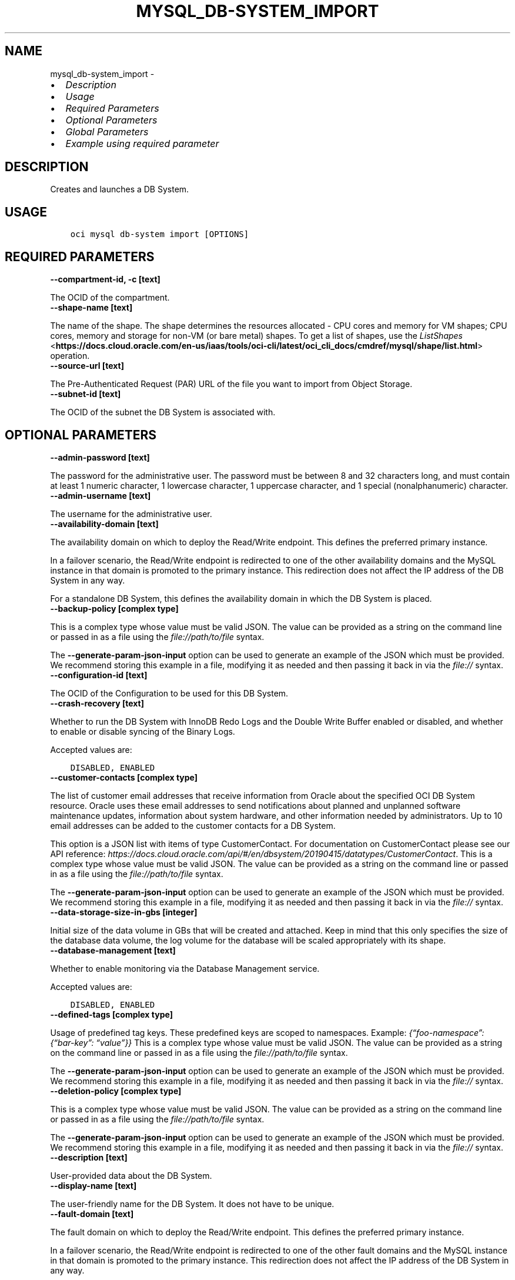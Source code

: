 .\" Man page generated from reStructuredText.
.
.TH "MYSQL_DB-SYSTEM_IMPORT" "1" "Jan 17, 2025" "3.51.3" "OCI CLI Command Reference"
.SH NAME
mysql_db-system_import \- 
.
.nr rst2man-indent-level 0
.
.de1 rstReportMargin
\\$1 \\n[an-margin]
level \\n[rst2man-indent-level]
level margin: \\n[rst2man-indent\\n[rst2man-indent-level]]
-
\\n[rst2man-indent0]
\\n[rst2man-indent1]
\\n[rst2man-indent2]
..
.de1 INDENT
.\" .rstReportMargin pre:
. RS \\$1
. nr rst2man-indent\\n[rst2man-indent-level] \\n[an-margin]
. nr rst2man-indent-level +1
.\" .rstReportMargin post:
..
.de UNINDENT
. RE
.\" indent \\n[an-margin]
.\" old: \\n[rst2man-indent\\n[rst2man-indent-level]]
.nr rst2man-indent-level -1
.\" new: \\n[rst2man-indent\\n[rst2man-indent-level]]
.in \\n[rst2man-indent\\n[rst2man-indent-level]]u
..
.INDENT 0.0
.IP \(bu 2
\fI\%Description\fP
.IP \(bu 2
\fI\%Usage\fP
.IP \(bu 2
\fI\%Required Parameters\fP
.IP \(bu 2
\fI\%Optional Parameters\fP
.IP \(bu 2
\fI\%Global Parameters\fP
.IP \(bu 2
\fI\%Example using required parameter\fP
.UNINDENT
.SH DESCRIPTION
.sp
Creates and launches a DB System.
.SH USAGE
.INDENT 0.0
.INDENT 3.5
.sp
.nf
.ft C
oci mysql db\-system import [OPTIONS]
.ft P
.fi
.UNINDENT
.UNINDENT
.SH REQUIRED PARAMETERS
.INDENT 0.0
.TP
.B \-\-compartment\-id, \-c [text]
.UNINDENT
.sp
The OCID of the compartment.
.INDENT 0.0
.TP
.B \-\-shape\-name [text]
.UNINDENT
.sp
The name of the shape. The shape determines the resources allocated \- CPU cores and memory for VM shapes; CPU cores, memory and storage for non\-VM (or bare metal) shapes. To get a list of shapes, use the \fI\%ListShapes\fP <\fBhttps://docs.cloud.oracle.com/en-us/iaas/tools/oci-cli/latest/oci_cli_docs/cmdref/mysql/shape/list.html\fP> operation.
.INDENT 0.0
.TP
.B \-\-source\-url [text]
.UNINDENT
.sp
The Pre\-Authenticated Request (PAR) URL of the file you want to import from Object Storage.
.INDENT 0.0
.TP
.B \-\-subnet\-id [text]
.UNINDENT
.sp
The OCID of the subnet the DB System is associated with.
.SH OPTIONAL PARAMETERS
.INDENT 0.0
.TP
.B \-\-admin\-password [text]
.UNINDENT
.sp
The password for the administrative user. The password must be between 8 and 32 characters long, and must contain at least 1 numeric character, 1 lowercase character, 1 uppercase character, and 1 special (nonalphanumeric) character.
.INDENT 0.0
.TP
.B \-\-admin\-username [text]
.UNINDENT
.sp
The username for the administrative user.
.INDENT 0.0
.TP
.B \-\-availability\-domain [text]
.UNINDENT
.sp
The availability domain on which to deploy the Read/Write endpoint. This defines the preferred primary instance.
.sp
In a failover scenario, the Read/Write endpoint is redirected to one of the other availability domains and the MySQL instance in that domain is promoted to the primary instance. This redirection does not affect the IP address of the DB System in any way.
.sp
For a standalone DB System, this defines the availability domain in which the DB System is placed.
.INDENT 0.0
.TP
.B \-\-backup\-policy [complex type]
.UNINDENT
.sp
This is a complex type whose value must be valid JSON. The value can be provided as a string on the command line or passed in as a file using
the \fI\%file://path/to/file\fP syntax.
.sp
The \fB\-\-generate\-param\-json\-input\fP option can be used to generate an example of the JSON which must be provided. We recommend storing this example
in a file, modifying it as needed and then passing it back in via the \fI\%file://\fP syntax.
.INDENT 0.0
.TP
.B \-\-configuration\-id [text]
.UNINDENT
.sp
The OCID of the Configuration to be used for this DB System.
.INDENT 0.0
.TP
.B \-\-crash\-recovery [text]
.UNINDENT
.sp
Whether to run the DB System with InnoDB Redo Logs and the Double Write Buffer enabled or disabled, and whether to enable or disable syncing of the Binary Logs.
.sp
Accepted values are:
.INDENT 0.0
.INDENT 3.5
.sp
.nf
.ft C
DISABLED, ENABLED
.ft P
.fi
.UNINDENT
.UNINDENT
.INDENT 0.0
.TP
.B \-\-customer\-contacts [complex type]
.UNINDENT
.sp
The list of customer email addresses that receive information from Oracle about the specified OCI DB System resource. Oracle uses these email addresses to send notifications about planned and unplanned software maintenance updates, information about system hardware, and other information needed by administrators. Up to 10 email addresses can be added to the customer contacts for a DB System.
.sp
This option is a JSON list with items of type CustomerContact.  For documentation on CustomerContact please see our API reference: \fI\%https://docs.cloud.oracle.com/api/#/en/dbsystem/20190415/datatypes/CustomerContact\fP\&.
This is a complex type whose value must be valid JSON. The value can be provided as a string on the command line or passed in as a file using
the \fI\%file://path/to/file\fP syntax.
.sp
The \fB\-\-generate\-param\-json\-input\fP option can be used to generate an example of the JSON which must be provided. We recommend storing this example
in a file, modifying it as needed and then passing it back in via the \fI\%file://\fP syntax.
.INDENT 0.0
.TP
.B \-\-data\-storage\-size\-in\-gbs [integer]
.UNINDENT
.sp
Initial size of the data volume in GBs that will be created and attached. Keep in mind that this only specifies the size of the database data volume, the log volume for the database will be scaled appropriately with its shape.
.INDENT 0.0
.TP
.B \-\-database\-management [text]
.UNINDENT
.sp
Whether to enable monitoring via the Database Management service.
.sp
Accepted values are:
.INDENT 0.0
.INDENT 3.5
.sp
.nf
.ft C
DISABLED, ENABLED
.ft P
.fi
.UNINDENT
.UNINDENT
.INDENT 0.0
.TP
.B \-\-defined\-tags [complex type]
.UNINDENT
.sp
Usage of predefined tag keys. These predefined keys are scoped to namespaces. Example: \fI{“foo\-namespace”: {“bar\-key”: “value”}}\fP
This is a complex type whose value must be valid JSON. The value can be provided as a string on the command line or passed in as a file using
the \fI\%file://path/to/file\fP syntax.
.sp
The \fB\-\-generate\-param\-json\-input\fP option can be used to generate an example of the JSON which must be provided. We recommend storing this example
in a file, modifying it as needed and then passing it back in via the \fI\%file://\fP syntax.
.INDENT 0.0
.TP
.B \-\-deletion\-policy [complex type]
.UNINDENT
.sp
This is a complex type whose value must be valid JSON. The value can be provided as a string on the command line or passed in as a file using
the \fI\%file://path/to/file\fP syntax.
.sp
The \fB\-\-generate\-param\-json\-input\fP option can be used to generate an example of the JSON which must be provided. We recommend storing this example
in a file, modifying it as needed and then passing it back in via the \fI\%file://\fP syntax.
.INDENT 0.0
.TP
.B \-\-description [text]
.UNINDENT
.sp
User\-provided data about the DB System.
.INDENT 0.0
.TP
.B \-\-display\-name [text]
.UNINDENT
.sp
The user\-friendly name for the DB System. It does not have to be unique.
.INDENT 0.0
.TP
.B \-\-fault\-domain [text]
.UNINDENT
.sp
The fault domain on which to deploy the Read/Write endpoint. This defines the preferred primary instance.
.sp
In a failover scenario, the Read/Write endpoint is redirected to one of the other fault domains and the MySQL instance in that domain is promoted to the primary instance. This redirection does not affect the IP address of the DB System in any way.
.sp
For a standalone DB System, this defines the fault domain in which the DB System is placed.
.INDENT 0.0
.TP
.B \-\-freeform\-tags [complex type]
.UNINDENT
.sp
Simple key\-value pair applied without any predefined name, type or scope. Exists for cross\-compatibility only. Example: \fI{“bar\-key”: “value”}\fP
This is a complex type whose value must be valid JSON. The value can be provided as a string on the command line or passed in as a file using
the \fI\%file://path/to/file\fP syntax.
.sp
The \fB\-\-generate\-param\-json\-input\fP option can be used to generate an example of the JSON which must be provided. We recommend storing this example
in a file, modifying it as needed and then passing it back in via the \fI\%file://\fP syntax.
.INDENT 0.0
.TP
.B \-\-from\-json [text]
.UNINDENT
.sp
Provide input to this command as a JSON document from a file using the \fI\%file://path\-to/file\fP syntax.
.sp
The \fB\-\-generate\-full\-command\-json\-input\fP option can be used to generate a sample json file to be used with this command option. The key names are pre\-populated and match the command option names (converted to camelCase format, e.g. compartment\-id –> compartmentId), while the values of the keys need to be populated by the user before using the sample file as an input to this command. For any command option that accepts multiple values, the value of the key can be a JSON array.
.sp
Options can still be provided on the command line. If an option exists in both the JSON document and the command line then the command line specified value will be used.
.sp
For examples on usage of this option, please see our “using CLI with advanced JSON options” link: \fI\%https://docs.cloud.oracle.com/iaas/Content/API/SDKDocs/cliusing.htm#AdvancedJSONOptions\fP
.INDENT 0.0
.TP
.B \-\-hostname\-label [text]
.UNINDENT
.sp
The hostname for the primary endpoint of the DB System. Used for DNS.
.sp
The value is the hostname portion of the primary private IP’s fully qualified domain name (FQDN) (for example, “dbsystem\-1” in FQDN “dbsystem\-1.subnet123.vcn1.oraclevcn.com”).
.sp
Must be unique across all VNICs in the subnet and comply with RFC 952 and RFC 1123.
.INDENT 0.0
.TP
.B \-\-ip\-address [text]
.UNINDENT
.sp
The IP address the DB System is configured to listen on. A private IP address of your choice to assign to the primary endpoint of the DB System. Must be an available IP address within the subnet’s CIDR. If you don’t specify a value, Oracle automatically assigns a private IP address from the subnet. This should be a “dotted\-quad” style IPv4 address.
.INDENT 0.0
.TP
.B \-\-is\-auto\-expand\-storage\-enabled [boolean]
.UNINDENT
.sp
Checks whether Automatic Storage Expansion should be enabled for the dbsystem.
.INDENT 0.0
.TP
.B \-\-is\-highly\-available [boolean]
.UNINDENT
.sp
Specifies if the DB System is highly available.
.sp
When creating a DB System with High Availability, three instances are created and placed according to your region\- and subnet\-type. The secondaries are placed automatically in the other two availability or fault domains.  You can choose the preferred location of your primary instance, only.
.INDENT 0.0
.TP
.B \-\-maintenance [complex type]
.UNINDENT
.sp
This is a complex type whose value must be valid JSON. The value can be provided as a string on the command line or passed in as a file using
the \fI\%file://path/to/file\fP syntax.
.sp
The \fB\-\-generate\-param\-json\-input\fP option can be used to generate an example of the JSON which must be provided. We recommend storing this example
in a file, modifying it as needed and then passing it back in via the \fI\%file://\fP syntax.
.INDENT 0.0
.TP
.B \-\-max\-storage\-size\-in\-gbs [integer]
.UNINDENT
.sp
Sets the maximum storage size a db system can automatically be expanded to.
.INDENT 0.0
.TP
.B \-\-max\-wait\-seconds [integer]
.UNINDENT
.sp
The maximum time to wait for the work request to reach the state defined by \fB\-\-wait\-for\-state\fP\&. Defaults to 1200 seconds.
.INDENT 0.0
.TP
.B \-\-mysql\-version [text]
.UNINDENT
.sp
The specific MySQL version identifier.
.INDENT 0.0
.TP
.B \-\-port [integer]
.UNINDENT
.sp
The port for primary endpoint of the DB System to listen on.
.INDENT 0.0
.TP
.B \-\-port\-x [integer]
.UNINDENT
.sp
The TCP network port on which X Plugin listens for connections. This is the X Plugin equivalent of port.
.INDENT 0.0
.TP
.B \-\-secure\-connections [complex type]
.UNINDENT
.sp
This is a complex type whose value must be valid JSON. The value can be provided as a string on the command line or passed in as a file using
the \fI\%file://path/to/file\fP syntax.
.sp
The \fB\-\-generate\-param\-json\-input\fP option can be used to generate an example of the JSON which must be provided. We recommend storing this example
in a file, modifying it as needed and then passing it back in via the \fI\%file://\fP syntax.
.INDENT 0.0
.TP
.B \-\-wait\-for\-state [text]
.UNINDENT
.sp
This operation asynchronously creates, modifies or deletes a resource and uses a work request to track the progress of the operation. Specify this option to perform the action and then wait until the work request reaches a certain state. Multiple states can be specified, returning on the first state. For example, \fB\-\-wait\-for\-state\fP SUCCEEDED \fB\-\-wait\-for\-state\fP FAILED would return on whichever lifecycle state is reached first. If timeout is reached, a return code of 2 is returned. For any other error, a return code of 1 is returned.
.sp
Accepted values are:
.INDENT 0.0
.INDENT 3.5
.sp
.nf
.ft C
ACCEPTED, CANCELED, CANCELING, FAILED, IN_PROGRESS, SUCCEEDED
.ft P
.fi
.UNINDENT
.UNINDENT
.INDENT 0.0
.TP
.B \-\-wait\-interval\-seconds [integer]
.UNINDENT
.sp
Check every \fB\-\-wait\-interval\-seconds\fP to see whether the work request has reached the state defined by \fB\-\-wait\-for\-state\fP\&. Defaults to 30 seconds.
.SH GLOBAL PARAMETERS
.sp
Use \fBoci \-\-help\fP for help on global parameters.
.sp
\fB\-\-auth\-purpose\fP, \fB\-\-auth\fP, \fB\-\-cert\-bundle\fP, \fB\-\-cli\-auto\-prompt\fP, \fB\-\-cli\-rc\-file\fP, \fB\-\-config\-file\fP, \fB\-\-connection\-timeout\fP, \fB\-\-debug\fP, \fB\-\-defaults\-file\fP, \fB\-\-endpoint\fP, \fB\-\-generate\-full\-command\-json\-input\fP, \fB\-\-generate\-param\-json\-input\fP, \fB\-\-help\fP, \fB\-\-latest\-version\fP, \fB\-\-max\-retries\fP, \fB\-\-no\-retry\fP, \fB\-\-opc\-client\-request\-id\fP, \fB\-\-opc\-request\-id\fP, \fB\-\-output\fP, \fB\-\-profile\fP, \fB\-\-proxy\fP, \fB\-\-query\fP, \fB\-\-raw\-output\fP, \fB\-\-read\-timeout\fP, \fB\-\-realm\-specific\-endpoint\fP, \fB\-\-region\fP, \fB\-\-release\-info\fP, \fB\-\-request\-id\fP, \fB\-\-version\fP, \fB\-?\fP, \fB\-d\fP, \fB\-h\fP, \fB\-i\fP, \fB\-v\fP
.SH EXAMPLE USING REQUIRED PARAMETER
.sp
Copy the following CLI commands into a file named example.sh. Run the command by typing “bash example.sh” and replacing the example parameters with your own.
.sp
Please note this sample will only work in the POSIX\-compliant bash\-like shell. You need to set up \fI\%the OCI configuration\fP <\fBhttps://docs.oracle.com/en-us/iaas/Content/API/SDKDocs/cliinstall.htm#configfile\fP> and \fI\%appropriate security policies\fP <\fBhttps://docs.oracle.com/en-us/iaas/Content/Identity/Concepts/policygetstarted.htm\fP> before trying the examples.
.INDENT 0.0
.INDENT 3.5
.sp
.nf
.ft C
    export compartment_id=<substitute\-value\-of\-compartment_id> # https://docs.cloud.oracle.com/en\-us/iaas/tools/oci\-cli/latest/oci_cli_docs/cmdref/mysql/db\-system/import.html#cmdoption\-compartment\-id
    export shape_name=<substitute\-value\-of\-shape_name> # https://docs.cloud.oracle.com/en\-us/iaas/tools/oci\-cli/latest/oci_cli_docs/cmdref/mysql/db\-system/import.html#cmdoption\-shape\-name
    export source_url=<substitute\-value\-of\-source_url> # https://docs.cloud.oracle.com/en\-us/iaas/tools/oci\-cli/latest/oci_cli_docs/cmdref/mysql/db\-system/import.html#cmdoption\-source\-url
    export subnet_id=<substitute\-value\-of\-subnet_id> # https://docs.cloud.oracle.com/en\-us/iaas/tools/oci\-cli/latest/oci_cli_docs/cmdref/mysql/db\-system/import.html#cmdoption\-subnet\-id

    oci mysql db\-system import \-\-compartment\-id $compartment_id \-\-shape\-name $shape_name \-\-source\-url $source_url \-\-subnet\-id $subnet_id
.ft P
.fi
.UNINDENT
.UNINDENT
.SH AUTHOR
Oracle
.SH COPYRIGHT
2016, 2025, Oracle
.\" Generated by docutils manpage writer.
.
